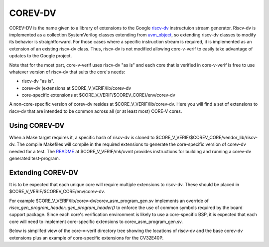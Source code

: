 ..
   Copyright (c) 2020, 2021 OpenHW Group

   Licensed under the Solderpad Hardware Licence, Version 2.0 (the "License");
   you may not use this file except in compliance with the License.
   You may obtain a copy of the License at

   https://solderpad.org/licenses/

   Unless required by applicable law or agreed to in writing, software
   distributed under the License is distributed on an "AS IS" BASIS,
   WITHOUT WARRANTIES OR CONDITIONS OF ANY KIND, either express or implied.
   See the License for the specific language governing permissions and
   limitations under the License.

   SPDX-License-Identifier: Apache-2.0 WITH SHL-2.0

.. _corev_dv:

COREV-DV
========

COREV-DV is the name given to a library of extensions to the Google `riscv-dv <https://github.com/google/riscv-dv>`_ instructuion stream generator.
Riscv-dv is implemented as a collection SystemVerilog classes extending from
`uvm_object <https://verificationacademy.com/verification-methodology-reference/uvm/docs_1.1d/html/files/base/uvm_object-svh.html>`_,
so extending riscv-dv classes to modify its behavior is straightforward.
For those cases where a specific instruction stream is required, it is implemented as an extension of an existing riscv-dv class.
Thus, riscv-dv is not modified allowing core-v-verif to easily take advantage of updates to the Google project.

Note that for the most part, core-v-verif uses riscv-dv "as is" and each core that is verified in core-v-verif is free to use whatever version of riscv-dv that suits the core's needs:

- riscv-dv "as is".
- corev-dv (extensions at $CORE_V_VERIF/lib/corev-dv
- core-specific extensions at $CORE_V_VERIF/$COREV_CORE)/env/corev-dv

A non-core-specific version of corev-dv resides at $CORE_V_VERIF/lib/corev-dv.
Here you will find a set of extensions to riscv-dv that are intended to be common across all (or at least most) CORE-V cores.

Using COREV-DV
--------------

When a Make target requires it, a specific hash of riscv-dv is cloned to $CORE_V_VERIF/$COREV_CORE/vendor_lib/riscv-dv.
The compile Makefiles will compile in the required extensions to generate the core-specific version of corev-dv needed for a test.
The `README <https://github.com/openhwgroup/core-v-verif/tree/master/mk/uvmt#corev-dv-generated-tests>`_ at $CORE_V_VERIF/mk/uvmt provides instructions for building and running a corev-dv generated test-program.

Extending COREV-DV
-------------------

It is to be expected that each unique core will require multiple extensions to riscv-dv.
These should be placed in $CORE_V_VERIF/$COREV_CORE/env/corev-dv.

For example $CORE_V_VERIF/lib/corev-dv/corev_asm_program_gen.sv implements an override of `riscv_gen_program_header::gen_program_header()` to enforce the use of common symbols required by the board support package.
Since each core's verification environment is likely to use a core-specific BSP, it is expected that each core will need to implement core-specific extensions to corev_asm_program_gen.sv.

Below is simplifed view of the core-v-verif directory tree showing the locations of riscv-dv and the base corev-dv extensions plus an example of core-specific extensions for the CV32E40P.

..
 $(CORE_V_VERIF)
    ├── docs
    ├── ...
    ├── lib
    │   ├── uvm_agents
    │   ├── ...
    │   └── corev-dv                            // core-v-verif extensions of riscv-dv classes
    │       ├── corev_asm_program_gen.sv        // extends riscv_asm_program_gen
    │       ├── ...
    │       └── instr_lib                       // core-v-verif extensions of riscv-dv instrunction streams
    └── cv32e40p
        ├── ...
        ├── env
        │   ├── corev-dv                        // cv32e40p-specific extensions of corev-dv classes
        │   │   ├── README.md
        │   │   ├── cv32e40p_asm_program_gen.sv // cv32e40p-specific extension of corev_asm_program_gen
        │   │   ├── ...
        │   │   ├── instr_lib                   // cv32e40p-specific extensions of corev instruction streams
        │   │   └── target
        │   └── uvme
        └── vendor_lib
                └── riscv-dv                    // riscv-dv (https://github.com/google/riscv-dv) is cloned to here


